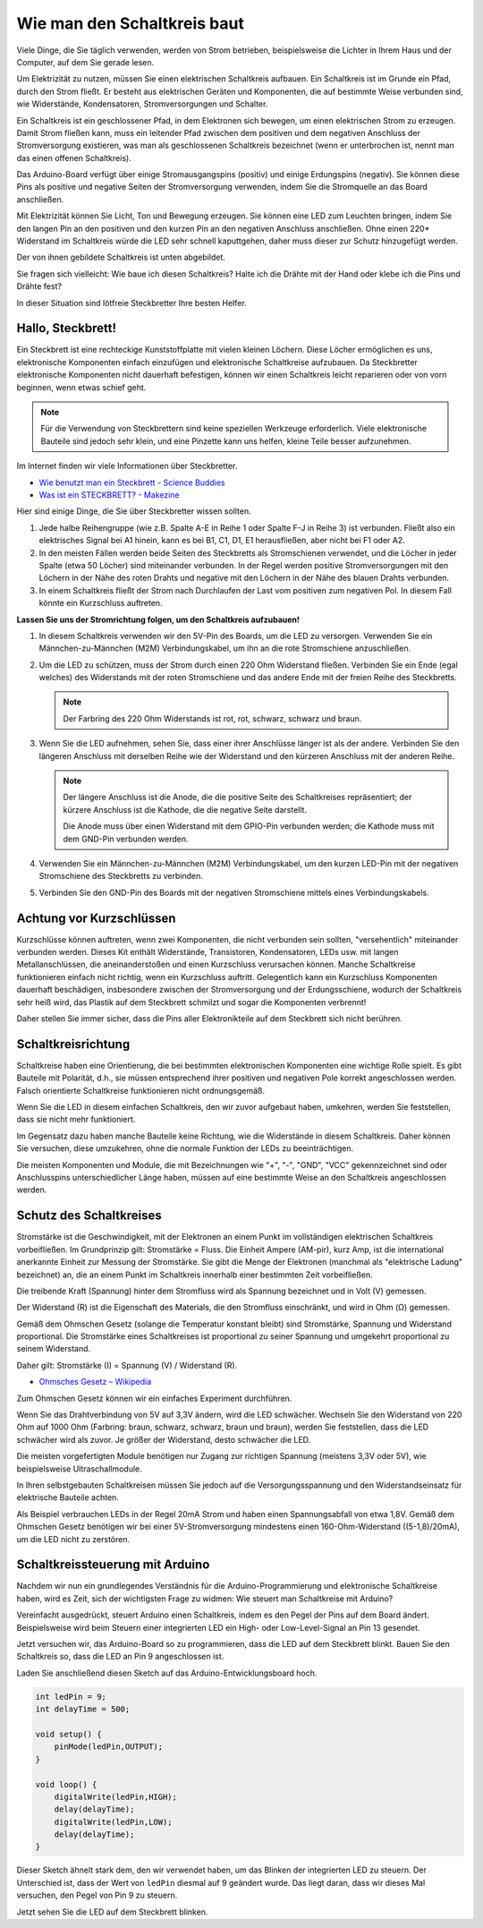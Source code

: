 Wie man den Schaltkreis baut
============================

Viele Dinge, die Sie täglich verwenden, werden von Strom betrieben, beispielsweise die Lichter in Ihrem Haus und der Computer, auf dem Sie gerade lesen.

Um Elektrizität zu nutzen, müssen Sie einen elektrischen Schaltkreis aufbauen. Ein Schaltkreis ist im Grunde ein Pfad, durch den Strom fließt. Er besteht aus elektrischen Geräten und Komponenten, die auf bestimmte Weise verbunden sind, wie Widerstände, Kondensatoren, Stromversorgungen und Schalter.

.. image:: img/circuit.png
    :align: center
    :width: 250

.. raw:: html
    
    <br/>

Ein Schaltkreis ist ein geschlossener Pfad, in dem Elektronen sich bewegen, um einen elektrischen Strom zu erzeugen. Damit Strom fließen kann, muss ein leitender Pfad zwischen dem positiven und dem negativen Anschluss der Stromversorgung existieren, was man als geschlossenen Schaltkreis bezeichnet (wenn er unterbrochen ist, nennt man das einen offenen Schaltkreis).

Das Arduino-Board verfügt über einige Stromausgangspins (positiv) und einige Erdungspins (negativ).
Sie können diese Pins als positive und negative Seiten der Stromversorgung verwenden, indem Sie die Stromquelle an das Board anschließen.

.. image:: img/arduinoPN.jpg
    :align: center
    :width: 65%

Mit Elektrizität können Sie Licht, Ton und Bewegung erzeugen.
Sie können eine LED zum Leuchten bringen, indem Sie den langen Pin an den positiven und den kurzen Pin an den negativen Anschluss anschließen.
Ohne einen 220* Widerstand im Schaltkreis würde die LED sehr schnell kaputtgehen, daher muss dieser zur Schutz hinzugefügt werden.

Der von ihnen gebildete Schaltkreis ist unten abgebildet.

.. image:: img/sp221014_181625.png
    :align: center
    :width: 65%

.. raw:: html
    
    <br/>

Sie fragen sich vielleicht: Wie baue ich diesen Schaltkreis? Halte ich die Drähte mit der Hand oder klebe ich die Pins und Drähte fest?

In dieser Situation sind lötfreie Steckbretter Ihre besten Helfer.

.. _bc_bb:

Hallo, Steckbrett!
------------------

Ein Steckbrett ist eine rechteckige Kunststoffplatte mit vielen kleinen Löchern.
Diese Löcher ermöglichen es uns, elektronische Komponenten einfach einzufügen und elektronische Schaltkreise aufzubauen.
Da Steckbretter elektronische Komponenten nicht dauerhaft befestigen, können wir einen Schaltkreis leicht reparieren oder von vorn beginnen, wenn etwas schief geht.

.. note::
    Für die Verwendung von Steckbrettern sind keine speziellen Werkzeuge erforderlich. Viele elektronische Bauteile sind jedoch sehr klein, und eine Pinzette kann uns helfen, kleine Teile besser aufzunehmen.

Im Internet finden wir viele Informationen über Steckbretter.

* `Wie benutzt man ein Steckbrett - Science Buddies <https://www.sciencebuddies.org/science-fair-projects/references/how-to-use-a-breadboard#pth-smd>`_

* `Was ist ein STECKBRETT? - Makezine <https://cdn.makezine.com/uploads/2012/10/breadboardworkshop.pdf>`_

Hier sind einige Dinge, die Sie über Steckbretter wissen sollten.

#. Jede halbe Reihengruppe (wie z.B. Spalte A-E in Reihe 1 oder Spalte F-J in Reihe 3) ist verbunden. Fließt also ein elektrisches Signal bei A1 hinein, kann es bei B1, C1, D1, E1 herausfließen, aber nicht bei F1 oder A2.

#. In den meisten Fällen werden beide Seiten des Steckbretts als Stromschienen verwendet, und die Löcher in jeder Spalte (etwa 50 Löcher) sind miteinander verbunden. In der Regel werden positive Stromversorgungen mit den Löchern in der Nähe des roten Drahts und negative mit den Löchern in der Nähe des blauen Drahts verbunden.

#. In einem Schaltkreis fließt der Strom nach Durchlaufen der Last vom positiven zum negativen Pol. In diesem Fall könnte ein Kurzschluss auftreten.



**Lassen Sie uns der Stromrichtung folgen, um den Schaltkreis aufzubauen!**

.. image:: img/sp221014_182229.png
    :align: center
    :width: 60%

.. raw:: html
    
    <br/>

1. In diesem Schaltkreis verwenden wir den 5V-Pin des Boards, um die LED zu versorgen. Verwenden Sie ein Männchen-zu-Männchen (M2M) Verbindungskabel, um ihn an die rote Stromschiene anzuschließen.

#. Um die LED zu schützen, muss der Strom durch einen 220 Ohm Widerstand fließen. Verbinden Sie ein Ende (egal welches) des Widerstands mit der roten Stromschiene und das andere Ende mit der freien Reihe des Steckbretts.

   .. note::
        Der Farbring des 220 Ohm Widerstands ist rot, rot, schwarz, schwarz und braun.

#. Wenn Sie die LED aufnehmen, sehen Sie, dass einer ihrer Anschlüsse länger ist als der andere. Verbinden Sie den längeren Anschluss mit derselben Reihe wie der Widerstand und den kürzeren Anschluss mit der anderen Reihe.

   .. note::
        Der längere Anschluss ist die Anode, die die positive Seite des Schaltkreises repräsentiert; der kürzere Anschluss ist die Kathode, die die negative Seite darstellt. 

        Die Anode muss über einen Widerstand mit dem GPIO-Pin verbunden werden; die Kathode muss mit dem GND-Pin verbunden werden.

#. Verwenden Sie ein Männchen-zu-Männchen (M2M) Verbindungskabel, um den kurzen LED-Pin mit der negativen Stromschiene des Steckbretts zu verbinden.
#. Verbinden Sie den GND-Pin des Boards mit der negativen Stromschiene mittels eines Verbindungskabels.

Achtung vor Kurzschlüssen
--------------------------

Kurzschlüsse können auftreten, wenn zwei Komponenten, die nicht verbunden sein sollten, "versehentlich" miteinander verbunden werden. 
Dieses Kit enthält Widerstände, Transistoren, Kondensatoren, LEDs usw. mit langen Metallanschlüssen, die aneinanderstoßen und einen Kurzschluss verursachen können. Manche Schaltkreise funktionieren einfach nicht richtig, wenn ein Kurzschluss auftritt. Gelegentlich kann ein Kurzschluss Komponenten dauerhaft beschädigen, insbesondere zwischen der Stromversorgung und der Erdungsschiene, wodurch der Schaltkreis sehr heiß wird, das Plastik auf dem Steckbrett schmilzt und sogar die Komponenten verbrennt!

Daher stellen Sie immer sicher, dass die Pins aller Elektronikteile auf dem Steckbrett sich nicht berühren.


Schaltkreisrichtung
-------------------------------
Schaltkreise haben eine Orientierung, die bei bestimmten elektronischen Komponenten eine wichtige Rolle spielt. Es gibt Bauteile mit Polarität, d.h., sie müssen entsprechend ihrer positiven und negativen Pole korrekt angeschlossen werden. Falsch orientierte Schaltkreise funktionieren nicht ordnungsgemäß.

.. image:: img/sp221014_182229.png
    :align: center
    :width: 60%

.. raw:: html
    
    <br/>

Wenn Sie die LED in diesem einfachen Schaltkreis, den wir zuvor aufgebaut haben, umkehren, werden Sie feststellen, dass sie nicht mehr funktioniert.

Im Gegensatz dazu haben manche Bauteile keine Richtung, wie die Widerstände in diesem Schaltkreis. Daher können Sie versuchen, diese umzukehren, ohne die normale Funktion der LEDs zu beeinträchtigen.

Die meisten Komponenten und Module, die mit Bezeichnungen wie "+", "-", "GND", "VCC" gekennzeichnet sind oder Anschlusspins unterschiedlicher Länge haben, müssen auf eine bestimmte Weise an den Schaltkreis angeschlossen werden.


Schutz des Schaltkreises
-------------------------------------

Stromstärke ist die Geschwindigkeit, mit der Elektronen an einem Punkt im vollständigen elektrischen Schaltkreis vorbeifließen. Im Grundprinzip gilt: Stromstärke = Fluss. Die Einheit Ampere (AM-pir), kurz Amp, ist die international anerkannte Einheit zur Messung der Stromstärke. Sie gibt die Menge der Elektronen (manchmal als "elektrische Ladung" bezeichnet) an, die an einem Punkt im Schaltkreis innerhalb einer bestimmten Zeit vorbeifließen.

Die treibende Kraft (Spannung) hinter dem Stromfluss wird als Spannung bezeichnet und in Volt (V) gemessen.

Der Widerstand (R) ist die Eigenschaft des Materials, die den Stromfluss einschränkt, und wird in Ohm (Ω) gemessen.

Gemäß dem Ohmschen Gesetz (solange die Temperatur konstant bleibt) sind Stromstärke, Spannung und Widerstand proportional.
Die Stromstärke eines Schaltkreises ist proportional zu seiner Spannung und umgekehrt proportional zu seinem Widerstand.

Daher gilt: Stromstärke (I) = Spannung (V) / Widerstand (R).

* `Ohmsches Gesetz – Wikipedia <https://de.wikipedia.org/wiki/Ohmsches_Gesetz>`_

Zum Ohmschen Gesetz können wir ein einfaches Experiment durchführen.

.. image:: img/sp221014_183107.png

Wenn Sie das Drahtverbindung von 5V auf 3,3V ändern, wird die LED schwächer.
Wechseln Sie den Widerstand von 220 Ohm auf 1000 Ohm (Farbring: braun, schwarz, schwarz, braun und braun), werden Sie feststellen, dass die LED schwächer wird als zuvor. Je größer der Widerstand, desto schwächer die LED.

Die meisten vorgefertigten Module benötigen nur Zugang zur richtigen Spannung (meistens 3,3V oder 5V), wie beispielsweise Ultraschallmodule.

In Ihren selbstgebauten Schaltkreisen müssen Sie jedoch auf die Versorgungsspannung und den Widerstandseinsatz für elektrische Bauteile achten.

Als Beispiel verbrauchen LEDs in der Regel 20mA Strom und haben einen Spannungsabfall von etwa 1,8V. Gemäß dem Ohmschen Gesetz benötigen wir bei einer 5V-Stromversorgung mindestens einen 160-Ohm-Widerstand ((5-1,8)/20mA), um die LED nicht zu zerstören.




Schaltkreissteuerung mit Arduino
--------------------------------

Nachdem wir nun ein grundlegendes Verständnis für die Arduino-Programmierung und elektronische Schaltkreise haben, wird es Zeit, sich der wichtigsten Frage zu widmen: Wie steuert man Schaltkreise mit Arduino?

Vereinfacht ausgedrückt, steuert Arduino einen Schaltkreis, indem es den Pegel der Pins auf dem Board ändert. Beispielsweise wird beim Steuern einer integrierten LED ein High- oder Low-Level-Signal an Pin 13 gesendet.

Jetzt versuchen wir, das Arduino-Board so zu programmieren, dass die LED auf dem Steckbrett blinkt. Bauen Sie den Schaltkreis so, dass die LED an Pin 9 angeschlossen ist.

.. image:: img/wiring_led.png
    :width: 400
    :align: center

Laden Sie anschließend diesen Sketch auf das Arduino-Entwicklungsboard hoch.

.. code-block:: C

    int ledPin = 9;
    int delayTime = 500;

    void setup() {
        pinMode(ledPin,OUTPUT);
    }

    void loop() {
        digitalWrite(ledPin,HIGH);
        delay(delayTime);
        digitalWrite(ledPin,LOW);
        delay(delayTime);
    }

Dieser Sketch ähnelt stark dem, den wir verwendet haben, um das Blinken der integrierten LED zu steuern. Der Unterschied ist, dass der Wert von ``ledPin`` diesmal auf 9 geändert wurde.
Das liegt daran, dass wir dieses Mal versuchen, den Pegel von Pin 9 zu steuern.

Jetzt sehen Sie die LED auf dem Steckbrett blinken.


